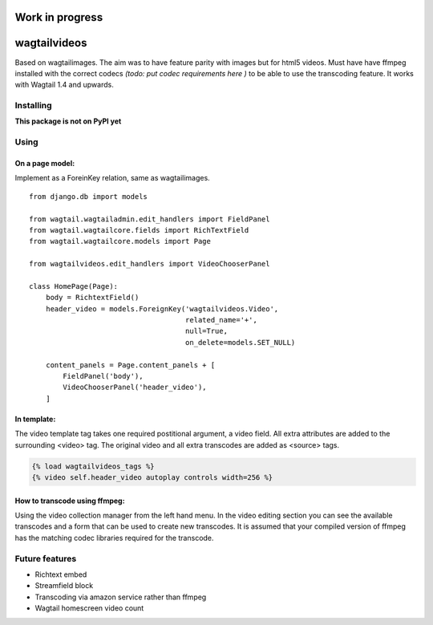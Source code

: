 =================================================
Work in progress
=================================================


=============
wagtailvideos
=============

Based on wagtailimages. The aim was to have feature parity with images but for html5 videos.
Must have have ffmpeg installed with the correct codecs *(todo: put codec requirements here )* to be able to use the transcoding feature.
It works with Wagtail 1.4 and upwards.

Installing
==========

**This package is not on PyPI yet**

Using
=====

On a page model:
################

Implement as a ForeinKey relation, same as wagtailimages.

::

    from django.db import models

    from wagtail.wagtailadmin.edit_handlers import FieldPanel
    from wagtail.wagtailcore.fields import RichTextField
    from wagtail.wagtailcore.models import Page

    from wagtailvideos.edit_handlers import VideoChooserPanel

    class HomePage(Page):
        body = RichtextField()
        header_video = models.ForeignKey('wagtailvideos.Video',
                                         related_name='+',
                                         null=True,
                                         on_delete=models.SET_NULL)

        content_panels = Page.content_panels + [
            FieldPanel('body'),
            VideoChooserPanel('header_video'),
        ]

In template:
############

The video template tag takes one required postitional argument, a video field. All extra
attributes are added to the surrounding <video> tag. The original video and all
extra transcodes are added as <source> tags.

.. code-block:: django

    {% load wagtailvideos_tags %}
    {% video self.header_video autoplay controls width=256 %}

How to transcode using ffmpeg:
##############################

Using the video collection manager from the left hand menu. In the video editing
section you can see the available transcodes and a form that can be used to create
new transcodes. It is assumed that your compiled version of ffmpeg has the matching
codec libraries required for the transcode.



Future features
===============

- Richtext embed
- Streamfield block
- Transcoding via amazon service rather than ffmpeg
- Wagtail homescreen video count

